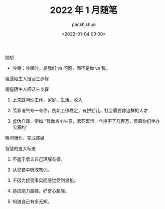 #+title: 2022 年 1 月随笔
#+AUTHOR: panshishuo
#+date: <2022-01-04 09:00>

***** 随想
- 吵架：吵架时，是我们 vs 问题，而不是你 vs 我。

***** 傻逼陌生人搭话三步骤
傻逼陌生人搭话三步骤

1. 上来就问你工作、家庭、生活、收入

2. 羡慕语气夸一夸你，例如工作稳定，有拼劲儿，社会需要你这样的人才

3. 虚伪自谦，例如 “我做点小生意，累死累活一年挣不了几百万，羡慕你们坐办公室的”

瞬间爆炸，完成装逼

*****  智慧的五大标志
1. 不羞于承认自己理解有错。

2. 从犯错中吸取教训。

3. 不因为接受事实而感觉受到冒犯。

4. 适应能力超强，好奇心超强。

5. 知道自己有多无知。 ​​​​

